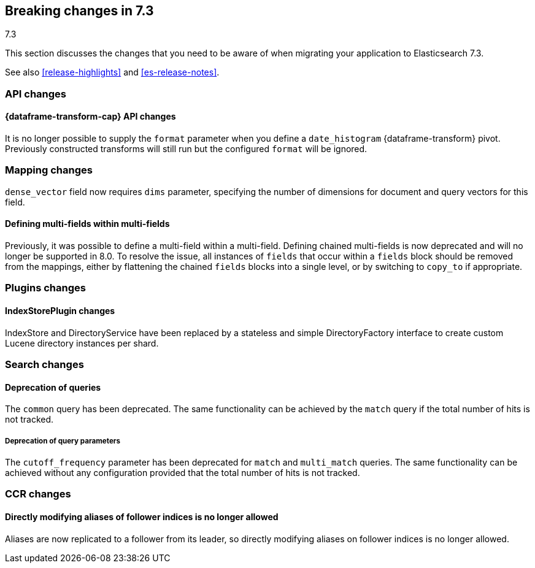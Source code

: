 [[breaking-changes-7.3]]
== Breaking changes in 7.3
++++
<titleabbrev>7.3</titleabbrev>
++++

This section discusses the changes that you need to be aware of when migrating
your application to Elasticsearch 7.3.

See also <<release-highlights>> and <<es-release-notes>>.

//NOTE: The notable-breaking-changes tagged regions are re-used in the
//Installation and Upgrade Guide

//tag::notable-breaking-changes[]
[discrete]
[[breaking_73_api_changes]]
=== API changes

[discrete]
==== {dataframe-transform-cap} API changes

It is no longer possible to supply the `format` parameter when you define a
`date_histogram` {dataframe-transform} pivot. Previously constructed transforms 
will still run but the configured `format` will be ignored.

[discrete]
[[breaking_73_mapping_changes]]
=== Mapping changes
`dense_vector` field now requires `dims` parameter, specifying the number of
dimensions for document and query vectors for this field.

[discrete]
==== Defining multi-fields within multi-fields

Previously, it was possible to define a multi-field within a multi-field.
Defining chained multi-fields is now deprecated and will no longer be supported
in 8.0. To resolve the issue, all instances of `fields` that occur within a
`fields` block should be removed from the mappings, either by flattening the
chained `fields` blocks into a single level, or by switching to `copy_to` if
appropriate.

[discrete]
[[breaking_73_plugin_changes]]
=== Plugins changes

[discrete]
==== IndexStorePlugin changes

IndexStore and DirectoryService have been replaced by a stateless and simple
DirectoryFactory interface to create custom Lucene directory instances per shard.


[discrete]
[[breaking_73_search_changes]]
=== Search changes

[discrete]
==== Deprecation of queries

The `common` query has been deprecated. The same functionality can be achieved
by the `match` query if the total number of hits is not tracked.

[discrete]
===== Deprecation of query parameters

The `cutoff_frequency` parameter has been deprecated for `match` and `multi_match`
queries. The same functionality can be achieved without any configuration provided
that the total number of hits is not tracked.

[discrete]
[[breaking_73_ccr_changes]]
=== CCR changes

[discrete]
==== Directly modifying aliases of follower indices is no longer allowed

Aliases are now replicated to a follower from its leader, so directly modifying
aliases on follower indices is no longer allowed.
// end::notable-breaking-changes[]